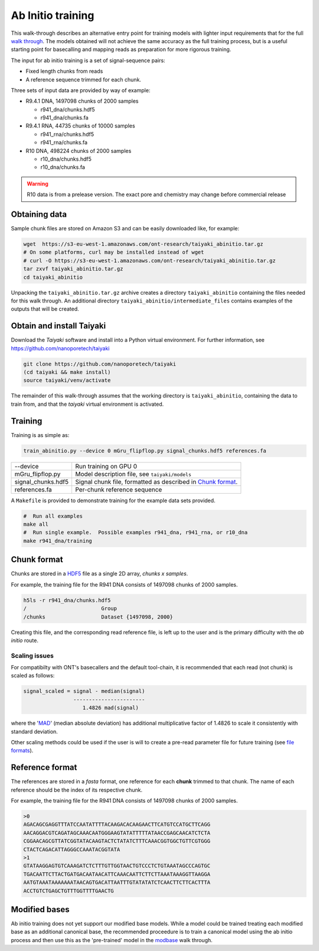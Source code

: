 Ab Initio training
==================
.. _`walk through`: walkthrough.rst
This walk-through describes an alternative entry point for training models with lighter input requirements that for the full `walk through`_.
The models obtained will not achieve the same accuracy as the full training process, but is a useful starting point for basecalling and mapping reads as preparation for more rigorous training.

The input for ab initio training is a set of signal-sequence pairs:

- Fixed length chunks from reads
- A reference sequence trimmed for each chunk.

Three sets of input data are provided by way of example:

- R9.4.1 DNA, 1497098 chunks of 2000 samples

  + r941_dna/chunks.hdf5
  + r941_dna/chunks.fa

- R9.4.1 RNA, 44735 chunks of 10000 samples

  + r941_rna/chunks.hdf5
  + r941_rna/chunks.fa

- R10 DNA, 498224 chunks of 2000 samples

  + r10_dna/chunks.hdf5
  + r10_dna/chunks.fa
  
.. warning::
    R10 data is from a prelease version.
    The exact pore and chemistry may change before commercial release
  
Obtaining data
--------------
Sample chunk files are stored on Amazon S3 and can be easily downloaded like, for example:

.. code-block:: bash

    wget  https://s3-eu-west-1.amazonaws.com/ont-research/taiyaki_abinitio.tar.gz
    # On some platforms, curl may be installed instead of wget
    # curl -O https://s3-eu-west-1.amazonaws.com/ont-research/taiyaki_abinitio.tar.gz
    tar zxvf taiyaki_abinitio.tar.gz
    cd taiyaki_abinitio
    
Unpacking the ``taiyaki_abinitio.tar.gz`` archive creates a directory ``taiyaki_abinitio`` containing the files needed for this walk through. An additional directory ``taiyaki_abinitio/intermediate_files`` contains examples of the outputs that will be created.


Obtain and install Taiyaki
--------------------------
Download the *Taiyaki* software and install into a Python virtual environment.
For further information, see https://github.com/nanoporetech/taiyaki

.. code-block:: bash

    git clone https://github.com/nanoporetech/taiyaki
    (cd taiyaki && make install)
    source taiyaki/venv/activate

The remainder of this walk-through assumes that the working directory is ``taiyaki_abinitio``, containing the data to train from, and that the *taiyaki* virtual environment is activated.


Training
--------

Training is as simple as:

.. code-block:: bash

    train_abinitio.py --device 0 mGru_flipflop.py signal_chunks.hdf5 references.fa

+----------------------+------------------------------------------------------------------+
|  --device            |  Run training on GPU 0                                           |
+----------------------+------------------------------------------------------------------+
|  mGru_flipflop.py    |  Model description file, see ``taiyaki/models``                  |
+----------------------+------------------------------------------------------------------+
|  signal_chunks.hdf5  |  Signal chunk file, formatted as described in `Chunk format`_.   |
+----------------------+------------------------------------------------------------------+
|  references.fa       |  Per-chunk reference sequence                                    |
+----------------------+------------------------------------------------------------------+

A ``Makefile`` is provided to demonstrate training for the example data sets provided.

.. code-block:: bash

    #  Run all examples
    make all
    #  Run single example.  Possible examples r941_dna, r941_rna, or r10_dna
    make r941_dna/training


Chunk format
------------
.. _HDF5: https://www.hdfgroup.org

Chunks are stored in a HDF5_ file as a single 2D array, *chunks x samples*.

For example, the training file for the R941 DNA consists of 1497098 chunks of 2000 samples.

.. code-block:: bash

     h5ls -r r941_dna/chunks.hdf5 
     /                        Group
     /chunks                  Dataset {1497098, 2000}

Creating this file, and the corresponding read reference file, is left up to the user and is the primary difficulty with the *ab initio* route.


Scaling issues
..............
.. _`file formats`: FILE_FORMATS.md#per-read-parameter-files
.. _MAD: https://en.wikipedia.org/wiki/Median_absolute_deviation

For compatibilty with ONT's basecallers and the default tool-chain, it is recommended that each read (not chunk) is scaled as follows:

.. code-block:: bash

    signal_scaled = signal - median(signal)
                    -----------------------
                       1.4826 mad(signal)

where the 'MAD_' (median absolute deviation) has additional multiplicative factor of 1.4826 to scale it consistently with standard deviation.


Other scaling methods could be used if the user is will to create a pre-read parameter file for future training (see `file formats`_).


Reference format
----------------
The references are stored in a *fasta* format, one reference for each **chunk** trimmed to that chunk.
The name of each reference should be the index of its respective chunk.


For example, the training file for the R941 DNA consists of 1497098 chunks of 2000 samples.

.. code-block::

        >0
        AGACAGCGAGGTTTATCCAATATTTTACAAGACACAAGAACTTCATGTCCATGCTTCAGG
        AACAGGACGTCAGATAGCAAACAATGGGAAGTATATTTTTATAACCGAGCAACATCTCTA
        CGGAACAGCGTTATCGGTATACAAGTACTCTATATCTTTCAAACGGTGGCTGTTCGTGGG
        CTACTCAGACATTAGGGCCAAATACGGTATA
        >1
        GTATAAGGAGTGTCAAAGATCTCTTTGTTGGTAACTGTCCCTCTGTAAATAGCCCAGTGC
        TGACAATTCTTACTGATGACAATAACATTCAAACAATTCTTCTTAAATAAAGGTTAAGGA
        AATGTAAATAAAAAAATAACAGTGACATTAATTTGTATATATCTCAACTTCTTCACTTTA
        ACCTGTCTGAGCTGTTTGGTTTTGAACTG


Modified bases
--------------
.. _modbase: modbase.rst
Ab initio training does not yet support our modified base models.
While a model could be trained treating each modified base as an additional canonical base, the recommended proceedure is to train a canonical model using the ab initio process and then use this as the 'pre-trained' model in the modbase_ walk through.
